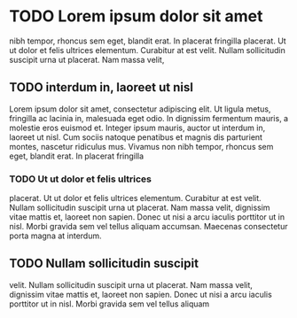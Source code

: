 * TODO Lorem ipsum dolor sit amet

  nibh tempor, rhoncus sem eget, blandit erat. In placerat fringilla
  placerat. Ut ut dolor et felis ultrices elementum. Curabitur at est
  velit. Nullam sollicitudin suscipit urna ut placerat. Nam massa velit,

** TODO interdum in, laoreet ut nisl

   Lorem ipsum dolor sit amet, consectetur adipiscing elit. Ut ligula
   metus, fringilla ac lacinia in, malesuada eget odio. In dignissim
   fermentum mauris, a molestie eros euismod et. Integer ipsum mauris,
   auctor ut interdum in, laoreet ut nisl. Cum sociis natoque penatibus
   et magnis dis parturient montes, nascetur ridiculus mus. Vivamus non
   nibh tempor, rhoncus sem eget, blandit erat. In placerat fringilla

*** TODO Ut ut dolor et felis ultrices
    placerat. Ut ut dolor et felis ultrices elementum. Curabitur at est
    velit. Nullam sollicitudin suscipit urna ut placerat. Nam massa velit,
    dignissim vitae mattis et, laoreet non sapien. Donec ut nisi a arcu
    iaculis porttitor ut in nisl. Morbi gravida sem vel tellus aliquam
    accumsan. Maecenas consectetur porta magna at interdum.


** TODO Nullam sollicitudin suscipit
   velit. Nullam sollicitudin suscipit urna ut placerat. Nam massa velit,
   dignissim vitae mattis et, laoreet non sapien. Donec ut nisi a arcu
   iaculis porttitor ut in nisl. Morbi gravida sem vel tellus aliquam
